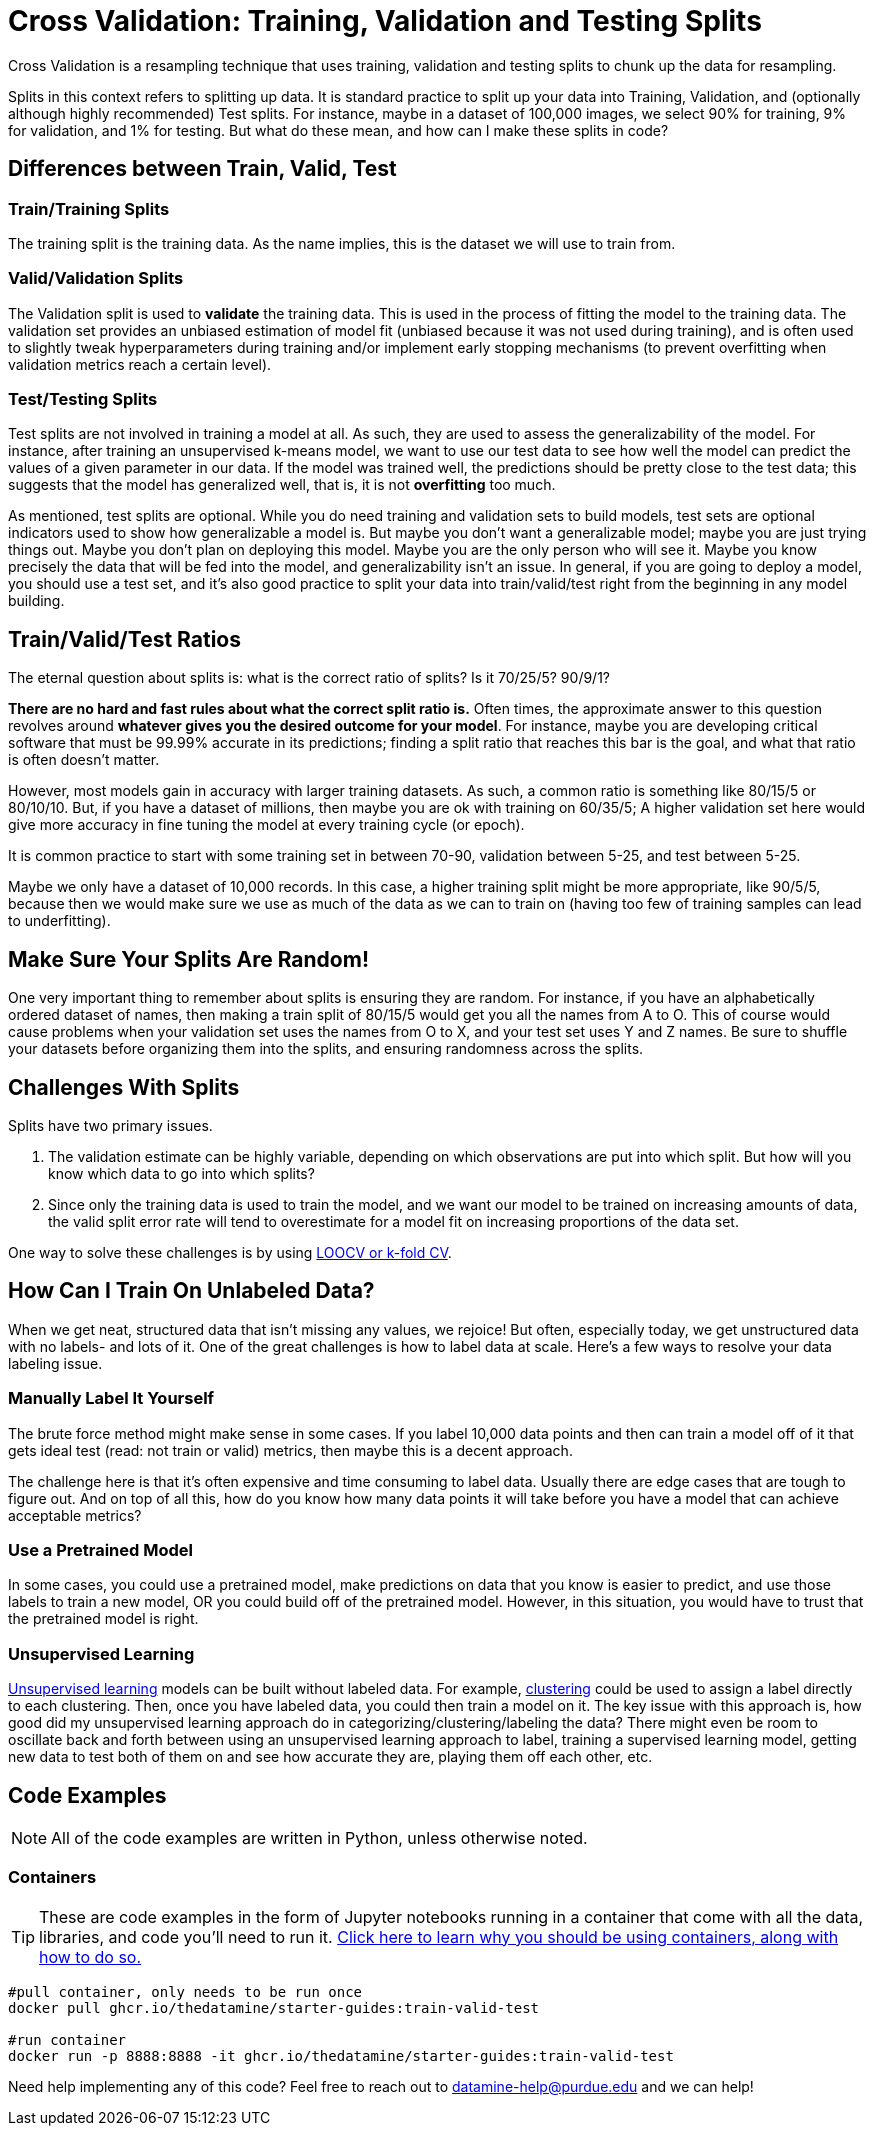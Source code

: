= Cross Validation: Training, Validation and Testing Splits

Cross Validation is a resampling technique that uses training, validation and testing splits to chunk up the data for resampling.

Splits in this context refers to splitting up data. It is standard practice to split up your data into Training, Validation, and (optionally although highly recommended) Test splits. For instance, maybe in a dataset of 100,000 images, we select 90% for training, 9% for validation, and 1% for testing. But what do these mean, and how can I make these splits in code?

== Differences between Train, Valid, Test

=== Train/Training Splits

The training split is the training data. As the name implies, this is the dataset we will use to train from.

=== Valid/Validation Splits

The Validation split is used to **validate** the training data. This is used in the process of fitting the model to the training data. The validation set provides an unbiased estimation of model fit (unbiased because it was not used during training), and is often used to slightly tweak hyperparameters during training and/or implement early stopping mechanisms (to prevent overfitting when validation metrics reach a certain level). 

=== Test/Testing Splits

Test splits are not involved in training a model at all. As such, they are used to assess the generalizability of the model. For instance, after training an unsupervised k-means model, we want to use our test data to see how well the model can predict the values of a given parameter in our data. If the model was trained well, the predictions should be pretty close to the test data; this suggests that the model has generalized well, that is, it is not *overfitting* too much.

As mentioned, test splits are optional. While you do need training and validation sets to build models, test sets are optional indicators used to show how generalizable a model is. But maybe you don't want a generalizable model; maybe you are just trying things out. Maybe you don't plan on deploying this model. Maybe you are the only person who will see it. Maybe you know precisely the data that will be fed into the model, and generalizability isn't an issue. In general, if you are going to deploy a model, you should use a test set, and it's also good practice to split your data into train/valid/test right from the beginning in any model building. 

== Train/Valid/Test Ratios

The eternal question about splits is: what is the correct ratio of splits? Is it 70/25/5? 90/9/1?

*There are no hard and fast rules about what the correct split ratio is.* Often times, the approximate answer to this question revolves around **whatever gives you the desired outcome for your model**. For instance, maybe you are developing critical software that must be 99.99% accurate in its predictions; finding a split ratio that reaches this bar is the goal, and what that ratio is often doesn't matter.

However, most models gain in accuracy with larger training datasets. As such, a common ratio is something like 80/15/5 or 80/10/10. But, if you have a dataset of millions, then maybe you are ok with training on 60/35/5; A higher validation set here would give more accuracy in fine tuning the model at every training cycle (or epoch).

It is common practice to start with some training set in between 70-90, validation between 5-25, and test between 5-25.

Maybe we only have a dataset of 10,000 records. In this case, a higher training split might be more appropriate, like 90/5/5, because then we would make sure we use as much of the data as we can to train on (having too few of training samples can lead to underfitting).

== Make Sure Your Splits Are Random!

One very important thing to remember about splits is ensuring they are random. For instance, if you have an alphabetically ordered dataset of names, then making a train split of 80/15/5 would get you all the names from A to O. This of course would cause problems when your validation set uses the names from O to X, and your test set uses Y and Z names. Be sure to shuffle your datasets before organizing them into the splits, and ensuring randomness across the splits.

== Challenges With Splits

Splits have two primary issues.

1. The validation estimate can be highly variable, depending on which observations are put into which split. But how will you know which data to go into which splits? 
2. Since only the training data is used to train the model, and we want our model to be trained on increasing amounts of data, the valid split error rate will tend to overestimate for a model fit on increasing proportions of the data set.

One way to solve these challenges is by using xref:data-modeling/resampling-methods/cross-validation/loocv-kfold.adoc[LOOCV or k-fold CV].

== How Can I Train On Unlabeled Data?

When we get neat, structured data that isn't missing any values, we rejoice! But often, especially today, we get unstructured data with no labels- and lots of it. One of the great challenges is how to label data at scale. Here's a few ways to resolve your data labeling issue.

=== Manually Label It Yourself

The brute force method might make sense in some cases. If you label 10,000 data points and then can train a model off of it that gets ideal test (read: not train or valid) metrics, then maybe this is a decent approach.

The challenge here is that it's often expensive and time consuming to label data. Usually there are edge cases that are tough to figure out. And on top of all this, how do you know how many data points it will take before you have a model that can achieve acceptable metrics? 

=== Use a Pretrained Model

In some cases, you could use a pretrained model, make predictions on data that you know is easier to predict, and use those labels to train a new model, OR you could build off of the pretrained model. However, in this situation, you would have to trust that the pretrained model is right.

=== Unsupervised Learning

xref:data-modeling/choosing-model/supervision.adoc[Unsupervised learning] models can be built without labeled data. For example, xref:data-analysis/clustering/introduction.adoc[clustering] could be used to assign a label directly to each clustering. Then, once you have labeled data, you could then train a model on it. The key issue with this approach is, how good did my unsupervised learning approach do in categorizing/clustering/labeling the data? There might even be room to oscillate back and forth between using an unsupervised learning approach to label, training a supervised learning model, getting new data to test both of them on and see how accurate they are, playing them off each other, etc. 

== Code Examples

NOTE: All of the code examples are written in Python, unless otherwise noted.

=== Containers

TIP: These are code examples in the form of Jupyter notebooks running in a container that come with all the data, libraries, and code you'll need to run it. https://the-examples-book.com/starter-guides/data-engineering/containers/using-data-mine-containers[Click here to learn why you should be using containers, along with how to do so.]

[source,bash]
----
#pull container, only needs to be run once
docker pull ghcr.io/thedatamine/starter-guides:train-valid-test

#run container
docker run -p 8888:8888 -it ghcr.io/thedatamine/starter-guides:train-valid-test
----

Need help implementing any of this code? Feel free to reach out to mailto:datamine-help@purdue.edu[datamine-help@purdue.edu] and we can help!